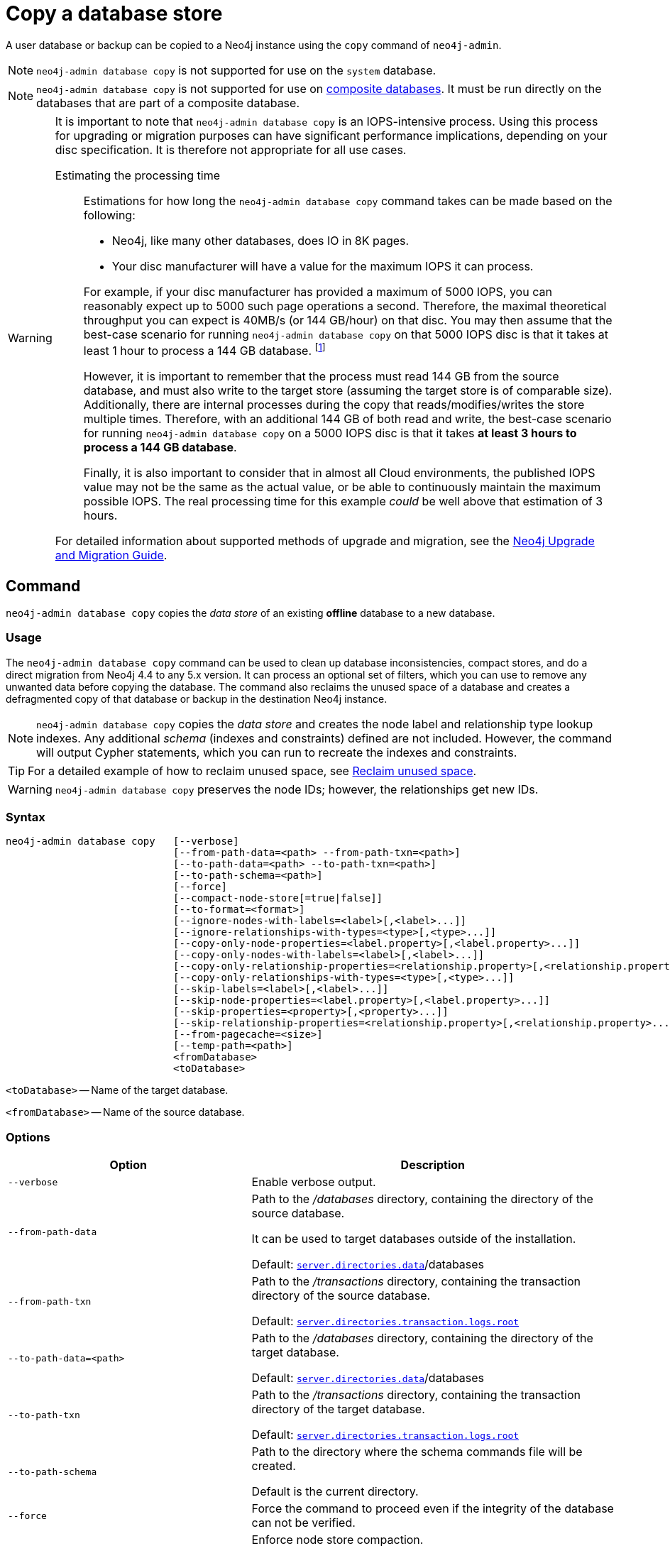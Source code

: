 :description: This section describes how to copy the data store of an existing offline database to a new database.
[role=enterprise-edition]
[[copy-database]]
= Copy a database store

A user database or backup can be copied to a Neo4j instance using the `copy` command of `neo4j-admin`.

[NOTE]
====
`neo4j-admin database copy` is not supported for use on the `system` database.
====

[NOTE]
====
`neo4j-admin database copy` is not supported for use on xref:composite-databases/introduction.adoc#composite-databases-concepts[composite databases].
It must be run directly on the databases that are part of a composite database.
====


[WARNING]
====
It is important to note that `neo4j-admin database copy` is an IOPS-intensive process.
Using this process for upgrading or migration purposes can have significant performance implications, depending on your disc specification.
It is therefore not appropriate for all use cases.


Estimating the processing time::
+
--
Estimations for how long the `neo4j-admin database copy` command takes can be made based on the following:

* Neo4j, like many other databases, does IO in 8K pages.
* Your disc manufacturer will have a value for the maximum IOPS it can process.

For example, if your disc manufacturer has provided a maximum of 5000 IOPS, you can reasonably expect up to 5000 such page operations a second.
Therefore, the maximal theoretical throughput you can expect is 40MB/s (or 144 GB/hour) on that disc.
You may then assume that the best-case scenario for running `neo4j-admin database copy` on that 5000 IOPS disc is that it takes at least 1 hour to process a 144 GB database. footnote:[The calculations are based on `MB/s = (IOPS * B) ÷ 10^6`,
where `B` is the block size in bytes; in the case of Neo4j, this is `8000`. GB/hour can then be calculated from `(MB/s * 3600) ÷ 1000`.]

However, it is important to remember that the process must read 144 GB from the source database, and must also write to the target store (assuming the target store is of comparable size).
Additionally, there are internal processes during the copy that reads/modifies/writes the store multiple times.
Therefore, with an additional 144 GB of both read and write, the best-case scenario for running `neo4j-admin database copy` on a 5000 IOPS disc is that it takes *at least 3 hours to process a 144 GB database*.

Finally, it is also important to consider that in almost all Cloud environments, the published IOPS value may not be the same as the actual value, or be able to continuously maintain the maximum possible IOPS.
The real processing time for this example _could_ be well above that estimation of 3 hours.
--

For detailed information about supported methods of upgrade and migration, see the https://neo4j.com/docs/upgrade-migration-guide/current/[Neo4j Upgrade and Migration Guide].
====

[[copy-database-command]]
== Command

`neo4j-admin database copy` copies the _data store_ of an existing **offline** database to a new database.

[[copy-database-usage]]
=== Usage

The `neo4j-admin database copy` command can be used to clean up database inconsistencies, compact stores, and do a direct migration from Neo4j 4.4 to any 5.x version.
It can process an optional set of filters, which you can use to remove any unwanted data before copying the database.
The command also reclaims the unused space of a database and creates a defragmented copy of that database or backup in the destination Neo4j instance.

[NOTE]
====
`neo4j-admin database copy` copies the _data store_ and creates the node label and relationship type lookup indexes.
Any additional _schema_ (indexes and constraints) defined are not included.
However, the command will output Cypher statements, which you can run to recreate the indexes and constraints.
====

[TIP]
====
For a detailed example of how to reclaim unused space, see xref:performance/space-reuse.adoc#space-reuse-reclaim-space[Reclaim unused space].
====

[WARNING]
====
`neo4j-admin database copy` preserves the node IDs; however, the relationships get new IDs.
====

[[copy-database-syntax]]
=== Syntax

[source,role=noheader]
----
neo4j-admin database copy   [--verbose]
                            [--from-path-data=<path> --from-path-txn=<path>]
                            [--to-path-data=<path> --to-path-txn=<path>]
                            [--to-path-schema=<path>]
                            [--force]
                            [--compact-node-store[=true|false]]
                            [--to-format=<format>]
                            [--ignore-nodes-with-labels=<label>[,<label>...]]
                            [--ignore-relationships-with-types=<type>[,<type>...]]
                            [--copy-only-node-properties=<label.property>[,<label.property>...]]
                            [--copy-only-nodes-with-labels=<label>[,<label>...]]
                            [--copy-only-relationship-properties=<relationship.property>[,<relationship.property>...]]
                            [--copy-only-relationships-with-types=<type>[,<type>...]]
                            [--skip-labels=<label>[,<label>...]]
                            [--skip-node-properties=<label.property>[,<label.property>...]]
                            [--skip-properties=<property>[,<property>...]]
                            [--skip-relationship-properties=<relationship.property>[,<relationship.property>...]]
                            [--from-pagecache=<size>]
                            [--temp-path=<path>]
                            <fromDatabase>
                            <toDatabase>
----

`<toDatabase>` -- Name of the target database.

`<fromDatabase>` -- Name of the source database.


[[copy-database-command-options]]
=== Options

[options="header", cols="2m,3a"]
|===
| Option
| Description

| --verbose
| Enable verbose output.

| --from-path-data
| Path to the _/databases_ directory, containing the directory of the source database.

It can be used to target databases outside of the installation.

Default:  xref:reference/configuration-settings.adoc#config_server.directories.data[`server.directories.data`]/databases

| --from-path-txn
| Path to the _/transactions_ directory, containing the transaction directory of the source database.

Default: xref:reference/configuration-settings.adoc#config_server.directories.transaction.logs.root[`server.directories.transaction.logs.root`]

| --to-path-data=<path>
| Path to the _/databases_ directory, containing the directory of the target database.

Default:  xref:reference/configuration-settings.adoc#config_server.directories.data[`server.directories.data`]/databases

| --to-path-txn
| Path to the _/transactions_ directory, containing the transaction directory of the target database.

Default: xref:reference/configuration-settings.adoc#config_server.directories.transaction.logs.root[`server.directories.transaction.logs.root`]

| --to-path-schema
| Path to the directory where the schema commands file will be created.

Default is the current directory.

| --force
| Force the command to proceed even if the integrity of the database can not be verified.

| --compact-node-store
| Enforce node store compaction.

By default, the node store is not compacted on copy since it changes the node IDs.

| --to-format
| Set the format for the new database.

Valid values are `same`, `standard`, `high_limit`, and `aligned`. The `high_limit` format is only available in Enterprise Edition.
If you go from `high_limit` to `standard` or `aligned`, there is no validation that the data will fit.

Default: The format of the source database.

| --ignore-nodes-with-labels
| A comma-separated list of labels.

Nodes that have _any_ of the specified labels will not be included in the copy.
Cannot be combined with `--copy-only-nodes-with-labels`.

| --ignore-relationships-with-types
| A comma-separated list of relationship types.

Relationships with _any_ of the specified relationship types will not be included in the copy.
Cannot be combined with `--copy-only-relationships-with-types`.

| --copy-only-node-properties
|  A comma-separated list of property keys to include in the copy for nodes with the specified label.

Nodes whose labels are not explicitly mentioned in the list will have all their properties included in the copy.
Cannot be combined with `--skip-properties` or `--skip-node-properties`.

| --copy-only-nodes-with-labels
| A comma-separated list of labels.

All nodes that have _any_ of the specified labels will be included in the copy.
Cannot be combined with `--ignore-nodes-with-labels`.

| --copy-only-relationship-properties
| A comma-separated list of property keys to include in the copy for relationships with the specified type.

Relationship types that are not explicitly mentioned will have all their properties included in the copy.
Cannot be combined with `--skip-properties` or `--skip-relationship-properties`.

| --copy-only-relationships-with-types=<type>[,<type>...]
| A comma-separated list of relationship types.

All relationships with _any_ of the specified types will be included in the copy.
Cannot be combined with `--ignore-relationships-with-types`.

| --skip-labels
| A comma-separated list of labels to ignore during the copy.

| --skip-node-properties
| A comma-separated list of property keys to ignore for nodes with the specified label.

Cannot be combined with `--skip-properties` or `--copy-only-node-properties`.

| --skip-properties
| A comma-separated list of property keys to ignore during the copy.

Cannot be combined with `--skip-node-properties`, `--copy-only-node-properties`, `--skip-relationship-properties`, and `--copy-only-relationship-properties`.

| --skip-relationship-properties
| A comma-separated list of property keys to ignore for relationships with the specified type.

Cannot be combined with `--skip-properties` or `--copy-only-relationship-properties`.

| --from-pagecache
| The size of the page cache to use for reading.

| --temp-path
| Path to directory to be used as a staging area when target and destination are the same, if needed.

Default: The current directory.
|===

[TIP]
====
You can use the `--from-pagecache` option to speed up the copy operation by specifying how much cache to allocate when reading the source.
The `--from-pagecache` should be assigned whatever memory you can spare since Neo4j does random reads from the source.
====

[[copy-database-examples]]
== Examples

.Use `neo4j-admin database copy` to copy the data store of the database `neo4j`.
====
. Stop the database named `neo4j`:
+
[source, cypher]
----
STOP DATABASE neo4j
----

. Copy the data store from `neo4j` to a new database called `copy`:
+
[source, shell]
----
bin/neo4j-admin database copy neo4j copy
----

. Run the following command to verify that database has been successfully copied.
+
[source, shell]
----
ls -al ../data/databases
----
+
[NOTE]
Copying a database does not automatically create it.
Therefore, it will not be visible if you do `SHOW DATABASES` at this point.

. Create the copied database.
+
[source, cypher]
----
CREATE DATABASE copy
----

. Verify that the `copy` database is online.
+
[source, cypher]
----
SHOW DATABASES
----

. If your original database has a schema defined, change your active database to `copy` and recreate the schema using the schema commands saved in the file _<database-name>-schema.cypher_.
+
[TIP]
`--to-path-schema` can be used to specify a different directory for the schema file.

====

.Use `neo4j-admin database copy` to filter the data you want to copy.
====
The command can perform some basic forms of processing.
You can filter the data that you want to copy by removing nodes, labels, properties, and relationships.

[source, shell]
----
bin/neo4j-admin database copy neo4j copy --ignore-nodes-with-labels="Cat,Dog"
----

The command creates a copy of the database `neo4j` but without the nodes with the labels `:Cat` and `:Dog`.

[NOTE]
Labels are processed independently, i.e., the filter ignores any node with a label `:Cat`, `:Dog`, or both.

[NOTE]
For a detailed example of how to use `neo4j-admin database copy` to filter out data for sharding a database, see xref:composite-databases/sharding-with-copy.adoc[Sharding data with the `copy` command].
====

.Use `neo4j-admin database copy` to compact the database `neo4j`.
====
It is possible to use `neo4j-admin database copy` to compact an existing database.
If an actual copy of the database is not desired, `<toDatabase>` and `<fromDatabase>` can be the same.
The end result will be the original database being replaced by the new copy.

[NOTE]
This resulting database will still be a completely new database which means that indexes will need to be recreated with the generated script and if the database belongs to a cluster, the cluster needs to be reseeded for that database.

[NOTE]
The space requirements that exist when making an actual copy of the database applies here as well.
Even if it will just be one database copy in the end it is possible that double the space is needed during the operation.

. Stop the database named `neo4j`:
+
[source, cypher]
----
STOP DATABASE neo4j
----

. Choose to do an in-place copy. The `neo4j` database will be replaced by the newly created copy:
+
[source, shell]
----
bin/neo4j-admin database copy neo4j neo4j --compact-node-store
----
+
[TIP]
`--temp-path` can be used to specify a different directory to use as temporary staging area.

. Start the database named `neo4j`:
+
[source, cypher]
----
START DATABASE neo4j
----

. If your original database has a schema defined, recreate the schema using the schema commands saved in the file _<database-name>-schema.cypher_.

====
